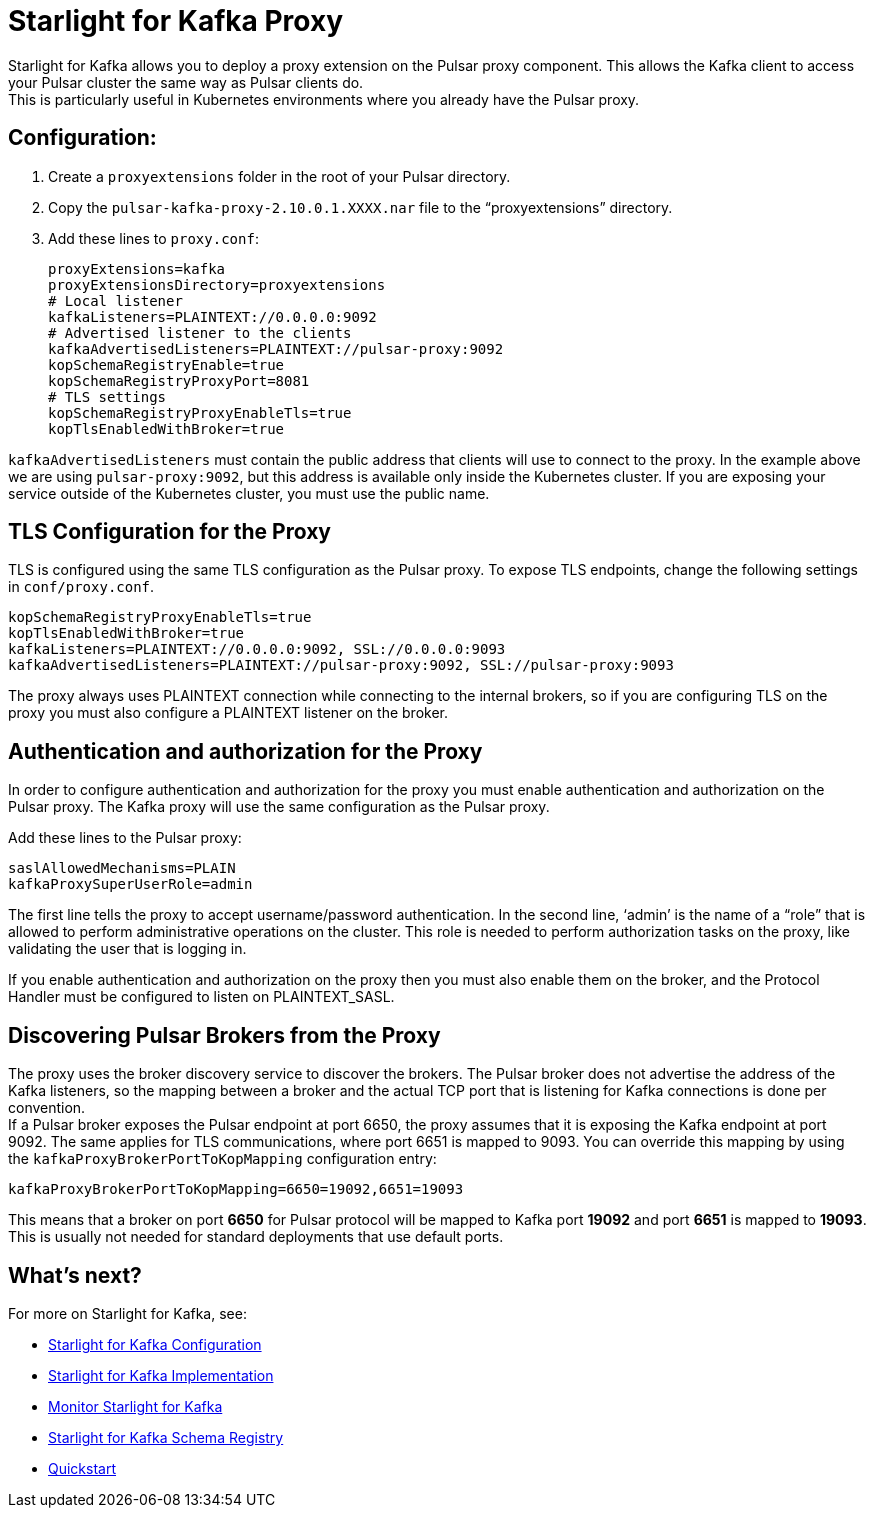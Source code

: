 = Starlight for Kafka Proxy
:navtitle: Proxy extension
:page-tag: starlight-kafka,admin,manage,dev,pulsar,kafka

Starlight for Kafka allows you to deploy a proxy extension on the Pulsar proxy component. This allows the Kafka client to access your Pulsar cluster the same way as Pulsar clients do. +
This is particularly useful in Kubernetes environments where you already have the Pulsar proxy.

== Configuration:

. Create a `proxyextensions` folder in the root of your Pulsar directory.
. Copy the `pulsar-kafka-proxy-2.10.0.1.XXXX.nar` file to the “proxyextensions” directory.
. Add these lines to `proxy.conf`:
+
[source,yaml]
----
proxyExtensions=kafka
proxyExtensionsDirectory=proxyextensions
# Local listener
kafkaListeners=PLAINTEXT://0.0.0.0:9092
# Advertised listener to the clients
kafkaAdvertisedListeners=PLAINTEXT://pulsar-proxy:9092
kopSchemaRegistryEnable=true
kopSchemaRegistryProxyPort=8081
# TLS settings
kopSchemaRegistryProxyEnableTls=true
kopTlsEnabledWithBroker=true
----

`kafkaAdvertisedListeners` must contain the public address that clients will use to connect to the proxy.
In the example above we are using `pulsar-proxy:9092`, but this address is available only inside the Kubernetes cluster. If you are exposing your service outside of the Kubernetes cluster, you must use the public name.

== TLS Configuration for the Proxy

TLS is configured using the same TLS configuration as the Pulsar proxy. To expose TLS endpoints, change the following settings in `conf/proxy.conf`. 

[source,yaml]
----
kopSchemaRegistryProxyEnableTls=true
kopTlsEnabledWithBroker=true
kafkaListeners=PLAINTEXT://0.0.0.0:9092, SSL://0.0.0.0:9093
kafkaAdvertisedListeners=PLAINTEXT://pulsar-proxy:9092, SSL://pulsar-proxy:9093
----

The proxy always uses PLAINTEXT connection while connecting to the internal brokers, so if you are configuring TLS on the proxy you must also configure a PLAINTEXT listener on the broker.

== Authentication and authorization for the Proxy

In order to configure authentication and authorization for the proxy you must enable authentication and authorization on the Pulsar proxy.
The Kafka proxy will use the same configuration as the Pulsar proxy.

Add these lines to the Pulsar proxy:
[source,yaml]
----
saslAllowedMechanisms=PLAIN
kafkaProxySuperUserRole=admin
----

The first line tells the proxy to accept username/password authentication.
In the second line, ‘admin’ is the name of a “role” that is allowed to perform administrative operations on the cluster. This role is needed to perform authorization tasks on the proxy, like validating the user that is logging in.

If you enable authentication and authorization on the proxy then you must also enable them on the broker, and the Protocol Handler must be configured to listen on PLAINTEXT_SASL.

== Discovering Pulsar Brokers from the Proxy

The proxy uses the broker discovery service to discover the brokers.
The Pulsar broker does not advertise the address of the Kafka listeners, so the mapping between a broker and the actual TCP port that is listening for Kafka connections is done per convention. +
If a Pulsar broker exposes the Pulsar endpoint at port 6650, the proxy assumes that it is exposing the Kafka endpoint at port 9092. The same applies for TLS communications, where port 6651 is mapped to 9093.
You can override this mapping by using the `kafkaProxyBrokerPortToKopMapping` configuration entry:
[source,yaml]
----
kafkaProxyBrokerPortToKopMapping=6650=19092,6651=19093
----

This means that a broker on port *6650* for Pulsar protocol will be mapped to Kafka port *19092* and port *6651* is mapped to *19093*.
This is usually not needed for standard deployments that use default ports.

== What's next?

For more on Starlight for Kafka, see:

* xref:configuration:starlight-kafka-configuration.adoc[Starlight for Kafka Configuration]
* xref:starlight-kafka-implementation.adoc[Starlight for Kafka Implementation]
* xref:starlight-kafka-monitor.adoc[Monitor Starlight for Kafka]
* xref:starlight-kafka-schema-registry.adoc[Starlight for Kafka Schema Registry]
* xref:installation:starlight-kafka-quickstart.adoc[Quickstart]